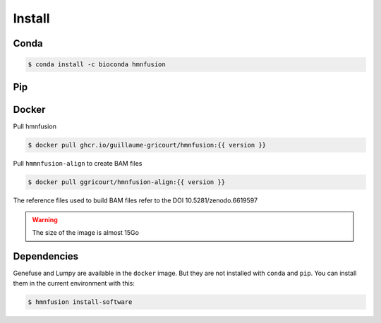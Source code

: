 Install
=======

Conda
-----

.. code-block:: console

    $ conda install -c bioconda hmnfusion

Pip
---

.. code-block:: console
   :substitutions:

    $ wget https://github.com/guillaume-gricourt/HmnFusion/releases/download/|version|/pip.zip
    $ unzip pip.zip
    $ pip install hmnfusion-{{ version }}-py3-none-any.whl
    $ rm pip.zip hmnfusion-{{ version }}-py3-none-any.whl hmnfusion-{{ version }}.tar.gz

Docker
------
Pull hmnfusion

.. code-block:: console

    $ docker pull ghcr.io/guillaume-gricourt/hmnfusion:{{ version }}

Pull ``hmmnfusion-align`` to create BAM files

.. code-block:: console

    $ docker pull ggricourt/hmnfusion-align:{{ version }}

The reference files used to build BAM files refer to the DOI 10.5281/zenodo.6619597

.. warning::
    The size of the image is almost 15Go


Dependencies
------------

Genefuse and Lumpy are available in the ``docker`` image.
But they are not installed with ``conda`` and ``pip``.
You can install them in the current environment with this:

.. code-block:: console

    $ hmnfusion install-software
